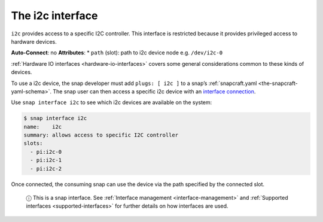 .. 7842.md

.. _the-i2c-interface:

The i2c interface
=================

``i2c`` provides access to a specific I2C controller. This interface is restricted because it provides privileged access to hardware devices.

**Auto-Connect**: no **Attributes**: \* ``path`` (slot): path to i2c device node e.g. ``/dev/i2c-0``

:ref:`Hardware IO interfaces <hardware-io-interfaces>` covers some general considerations common to these kinds of devices.

To use a i2c device, the snap developer must add ``plugs: [ i2c ]`` to a snap’s :ref:`snapcraft.yaml <the-snapcraft-yaml-schema>`. The snap user can then access a specific i2c device with an `interface connection <interface-management.md#the-i2c-interface-heading--manual-connections>`__.

Use ``snap interface i2c`` to see which i2c devices are available on the system:

.. code:: bash

   $ snap interface i2c
   name:    i2c
   summary: allows access to specific I2C controller
   slots:
     - pi:i2c-0
     - pi:i2c-1
     - pi:i2c-2

Once connected, the consuming snap can use the device via the path specified by the connected slot.

   ⓘ This is a snap interface. See :ref:`Interface management <interface-management>` and :ref:`Supported interfaces <supported-interfaces>` for further details on how interfaces are used.
